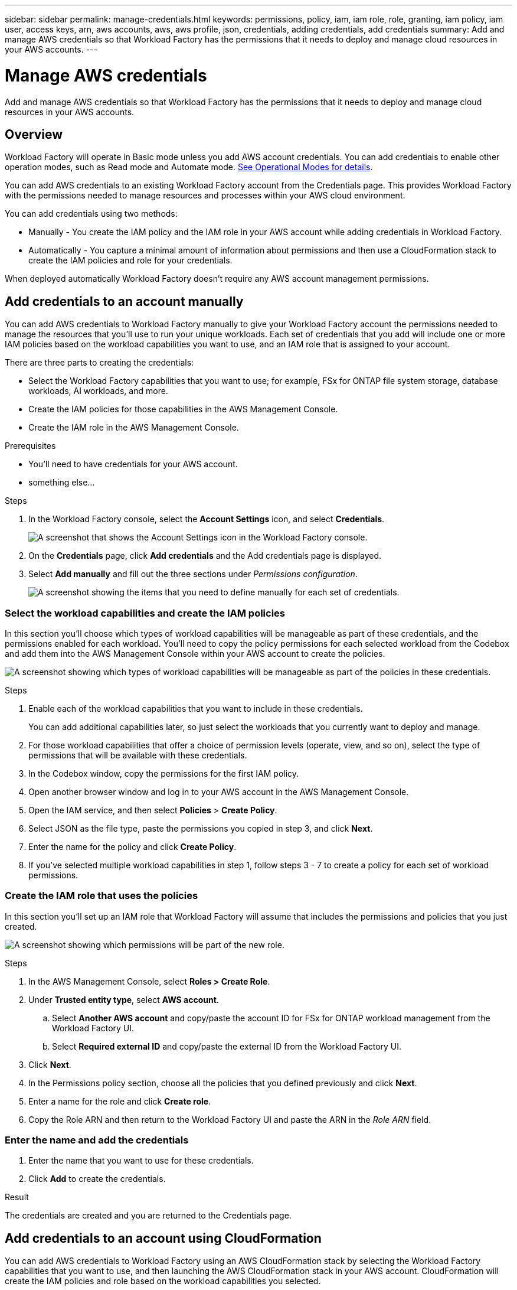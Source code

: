 ---
sidebar: sidebar
permalink: manage-credentials.html
keywords: permissions, policy, iam, iam role, role, granting, iam policy, iam user, access keys, arn, aws accounts, aws, aws profile, json, credentials, adding credentials, add credentials
summary: Add and manage AWS credentials so that Workload Factory has the permissions that it needs to deploy and manage cloud resources in your AWS accounts.
---

= Manage AWS credentials
:hardbreaks:
:nofooter:
:icons: font
:linkattrs:
:imagesdir: ./media/

[.lead]
Add and manage AWS credentials so that Workload Factory has the permissions that it needs to deploy and manage cloud resources in your AWS accounts. 

== Overview

Workload Factory will operate in Basic mode unless you add AWS account credentials. You can add credentials to enable other operation modes, such as Read mode and Automate mode. link:operational-modes.html[See Operational Modes for details].

You can add AWS credentials to an existing Workload Factory account from the Credentials page. This provides Workload Factory with the permissions needed to manage resources and processes within your AWS cloud environment.

You can add credentials using two methods:

* Manually - You create the IAM policy and the IAM role in your AWS account while adding credentials in Workload Factory. 
* Automatically - You capture a minimal amount of information about permissions and then use a CloudFormation stack to create the IAM policies and role for your credentials.

When deployed automatically Workload Factory doesn't require any AWS account management permissions.

== Add credentials to an account manually

You can add AWS credentials to Workload Factory manually to give your Workload Factory account the permissions needed to manage the resources that you'll use to run your unique workloads. Each set of credentials that you add will include one or more IAM policies based on the workload capabilities you want to use, and an IAM role that is assigned to your account.

There are three parts to creating the credentials:

* Select the Workload Factory capabilities that you want to use; for example, FSx for ONTAP file system storage, database workloads, AI workloads, and more.
* Create the IAM policies for those capabilities in the AWS Management Console.
* Create the IAM role in the AWS Management Console.

.Prerequisites

* You'll need to have credentials for your AWS account.
* something else...

.Steps

. In the Workload Factory console, select the *Account Settings* icon, and select *Credentials*.
+
image:screenshot-settings-icon.png[A screenshot that shows the Account Settings icon in the Workload Factory console.]

. On the *Credentials* page, click *Add credentials* and the Add credentials page is displayed.

. Select *Add manually* and fill out the three sections under _Permissions configuration_.
+
image:screenshot-add-credentials-manually.png[A screenshot showing the items that you need to define manually for each set of credentials.]

=== Select the workload capabilities and create the IAM policies

In this section you'll choose which types of workload capabilities will be manageable as part of these credentials, and the permissions enabled for each workload. You'll need to copy the policy permissions for each selected workload from the Codebox and add them into the AWS Management Console within your AWS account to create the policies.

image:screenshot-create-policies-manual.png[A screenshot showing which types of workload capabilities will be manageable as part of the policies in these credentials.]

.Steps

. Enable each of the workload capabilities that you want to include in these credentials.
+
You can add additional capabilities later, so just select the workloads that you currently want to deploy and manage.

. For those workload capabilities that offer a choice of permission levels (operate, view, and so on), select the type of permissions that will be available with these credentials.

. In the Codebox window, copy the permissions for the first IAM policy.

. Open another browser window and log in to your AWS account in the AWS Management Console.

. Open the IAM service, and then select *Policies* > *Create Policy*.

. Select JSON as the file type, paste the permissions you copied in step 3, and click *Next*.

. Enter the name for the policy and click *Create Policy*.

. If you've selected multiple workload capabilities in step 1, follow steps 3 - 7  to create a policy for each set of workload permissions.

=== Create the IAM role that uses the policies

In this section you'll set up an IAM role that Workload Factory will assume that includes the permissions and policies that you just created.

image:screenshot-create-role.png[A screenshot showing which permissions will be part of the new role.]

.Steps

. In the AWS Management Console, select *Roles > Create Role*.

. Under *Trusted entity type*, select *AWS account*.

.. Select *Another AWS account* and copy/paste the account ID for FSx for ONTAP workload management from the Workload Factory UI.
.. Select *Required external ID* and copy/paste the external ID from the Workload Factory UI.

. Click *Next*.

. In the Permissions policy section, choose all the policies that you defined previously and click *Next*.

. Enter a name for the role and click *Create role*.

. Copy the Role ARN and then return to the Workload Factory UI and paste the ARN in the _Role ARN_ field.

=== Enter the name and add the credentials

. Enter the name that you want to use for these credentials.

. Click *Add* to create the credentials.

.Result

The credentials are created and you are returned to the Credentials page.

== Add credentials to an account using CloudFormation

You can add AWS credentials to Workload Factory using an AWS CloudFormation stack by selecting the Workload Factory capabilities that you want to use, and then launching the AWS CloudFormation stack in your AWS account. CloudFormation will create the IAM policies and role based on the workload capabilities you selected.

.Prerequisites

* You'll need to have credentials for your AWS account.
* something else...

.Steps

. In the Workload Factory console, select the *Account Settings* icon, and select *Credentials*.
+
image:screenshot-settings-icon.png[A screenshot that shows the Account Settings icon in the Workload Factory console.]

. On the *Credentials* page, click *Add credentials* and the Add credentials page is displayed.

. Select *Add via AWS CloudFormation* and fill out the two sections under Permissions configuration.
+
image:screenshot-add-credentials-cloudformation.png[A screenshot showing the items that need to be defined before you can launch CloudFormation to create the credentials.]

=== Select the workload capabilities for the IAM policies

In this section you can choose which types of workload capabilities will be manageable as part of these credentials.

image:screenshot-create-policies.png[A screenshot showing which types of workload capabilities will be manageable as part of these credentials.]

.Steps

. Enable each of the workload capabilities that you want to include in these credentials.
+
You can add additional capabilities later, so just select the workloads that you currently want to deploy and manage.

. For those workload capabilities that offer a choice of permission levels (operate, view, and so on), select the type of permissions that will be available with these credentials.

. Enter the name that you want to use for these credentials.

. Click *Add* and the Redirect to CloudFormation page is displayed.
+
image:screenshot-redirect-cloudformation.png[A screenshot showing how to create the CloudFormation stack for adding policies and a role for Workload Factory credentials.]

. Open another browser window and log in to the AWS Management Console.

. Click *Continue* from the Redirect to CloudFormation page.

. Log in to the AWS account where you plan to use these credentials.

. On the Quick create stack page, under Capabilities, click *I acknowledge that AWS CloudFormation might create IAM resources*.

. Click *Create stack*.

. Return to Workload Factory and monitor to Credentials page to verify that the new credentials are in progress, or that they have been added.

-
-
*Delete the remaining stuff ??*
-
-

== How to rotate credentials
 
Workload Factory enables you to provide AWS credentials in a few ways: an IAM role associated with the account, by assuming an IAM role in a trusted account, or by providing AWS access keys.
 
With the first two options, Workload Factory uses the AWS Security Token Service to obtain temporary credentials that rotate constantly. This process is the best practice because it's automatic and it's secure.
 
If you provide Workload Factory with AWS access keys, you should rotate the keys by updating them in Workload Factory at a regular interval. This is a completely manual process.
 
== Add additional credentials to an account
 
You can add additional AWS credentials to an account so that it has the permissions needed to manage resources and processes within your public cloud environment. You can either provide the ARN of an IAM role in another account or provide AWS access keys.
 
=== Grant permissions
 
Before you add AWS credentials to an account, you need to provide the required permissions. The permissions enable Workload Factory to manage resources and processes within that AWS account. How you provide the permissions depends on whether you want to provide Workload Factory with the ARN of a role in a trusted account or AWS keys.
 
*Choices*
 
* <<Grant permissions by assuming an IAM role in another account>>
* <<Grant permissions by providing AWS keys>>
 
==== Grant permissions by assuming an IAM role in another account
 
You can set up a trust relationship between the source AWS account and other AWS accounts by using IAM roles. You would then provide Workload Factory with the ARN of the IAM roles from the trusted accounts.

.Steps

. Go to the IAM console in the target account in which you want to provide the Connector with permissions.

. Under Access Management, select *Roles > Create Role* and follow the steps to create the role.
+
Be sure to do the following:

* Under *Trusted entity type*, select *AWS account*.
* Select *Another AWS account* and enter the ID of the account where the Connector instance resides.
* Create the required policies by copying and pasting the contents of link:reference-permissions-aws.html[the IAM policies for the Connector].

. Copy the Role ARN of the IAM role so that you can paste it in Workload Factory later on.

.Result

The account now has the required permissions.

==== Grant permissions by providing AWS keys

If you want to provide Workload Factory with AWS keys for an IAM user, then you need to grant the required permissions to that user. The Workload Factory IAM policy defines the AWS actions and resources that Workload Factory is allowed to use.

.Steps

. From the IAM console, create policies by copying and pasting the contents from the Codebox.

. Attach the policies to an IAM role or an IAM user.
+
* https://docs.aws.amazon.com/IAM/latest/UserGuide/id_roles_create.html[AWS Documentation: Creating IAM Roles^]
* https://docs.aws.amazon.com/IAM/latest/UserGuide/access_policies_manage-attach-detach.html[AWS Documentation: Adding and Removing IAM Policies^]

.Result

The account now has the required permissions. 

=== Add the credentials

After you provide an AWS account with the required permissions, you can add the credentials for that account to an existing Connector. 

.Before you begin

If you just created these credentials in your cloud provider, it might take a few minutes until they are available for use. Wait a few minutes before you add the credentials to Workload Factory.

.Steps

. In the upper right of the Workload Factory console, select the *Account Settings* icon, and select *Credentials*.
+
image:screenshot_settings_icon.gif[A screenshot that shows the Settings icon in the upper right of the BlueXP console.]

. On the *Credentials* page, click *Add Credentials* and follow the steps in the wizard.

.. *Credentials Location*: Select *Amazon Web Services > Connector*.

.. *Define Credentials*: Provide the ARN (Amazon Resource Name) of a trusted IAM role, or enter an AWS access key and secret key.

.. *Review*: Confirm the details about the new credentials and select *Add*.

.Result

You can now switch to a different set of credentials from the Details and Credentials page:

image:screenshot_accounts_switch_aws.png[A screenshot that shows selecting between cloud provider accounts after selecting Switch Account in the Details & Credentials page.]



=== Add the credentials

After you provide the IAM role with the required permissions, add the role ARN to Workload Factory.

.Before you begin

If you just created the IAM role, it might take a few minutes until they are available for use. Wait a few minutes before you add the credentials to Workload Factory.

.Steps

. In the Workload Factory console, select the *Account Settings* icon, and select *Credentials*.
+
image:screenshot-settings-icon.png[A screenshot that shows the Settings icon in the upper right of the Workload Factory console.]

. On the *Credentials* page, click *Add credentials* and follow the steps in the wizard.

.. *Credentials Location*: Select *Amazon Web Services > BlueXP*.

.. *Define Credentials*: Provide the ARN (Amazon Resource Name) of the IAM role.

.. *Review*: Confirm the details about the new credentials and select *Add*.

.Result

You can now use the credentials when creating a new Connector.

== Edit credentials

Edit your AWS credentials in BlueXP by changing the account type (AWS keys or assume role), by editing the name, or by updating the credentials themselves (the keys or the role ARN).

.Steps

. In the Workload Factory console, select the *Account Settings* icon, and select *Credentials*.

. On the *Credentials* page, select the action menu for a set of credentials and then select *Edit Credentials*.

. Make the required changes and then select *Apply*.

== Remove credentials

If you no longer need a set of credentials, you can delete them from Workload Factory. You can only delete credentials that aren't associated with a working environment.

.Steps

. In the Workload Factory console, select the *Account Settings* icon, and select *Credentials*.

. On the *Credentials* page, select the action menu for a set of credentials and then select *Remove*.

. Select *Remove* to confirm.